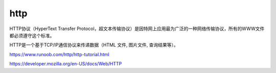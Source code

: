 http
===========

HTTP协议（HyperText Transfer Protocol，超文本传输协议）是因特网上应用最为广泛的一种网络传输协议，所有的WWW文件都必须遵守这个标准。

HTTP是一个基于TCP/IP通信协议来传递数据（HTML 文件, 图片文件, 查询结果等）。


https://www.runoob.com/http/http-tutorial.html

https://developer.mozilla.org/en-US/docs/Web/HTTP

